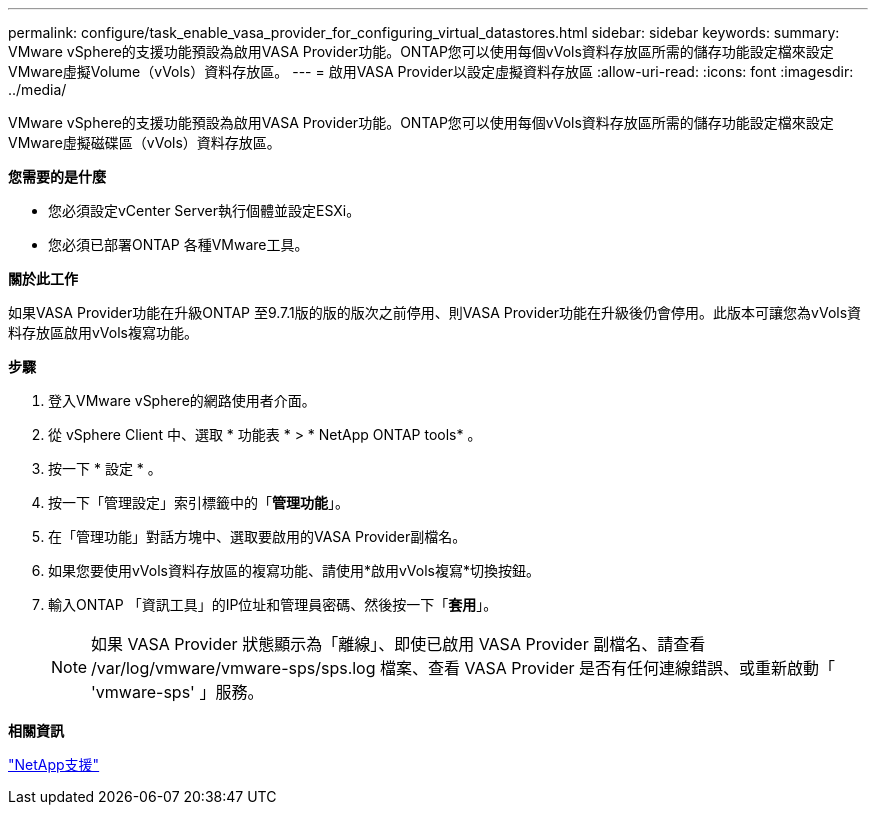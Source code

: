 ---
permalink: configure/task_enable_vasa_provider_for_configuring_virtual_datastores.html 
sidebar: sidebar 
keywords:  
summary: VMware vSphere的支援功能預設為啟用VASA Provider功能。ONTAP您可以使用每個vVols資料存放區所需的儲存功能設定檔來設定VMware虛擬Volume（vVols）資料存放區。 
---
= 啟用VASA Provider以設定虛擬資料存放區
:allow-uri-read: 
:icons: font
:imagesdir: ../media/


[role="lead"]
VMware vSphere的支援功能預設為啟用VASA Provider功能。ONTAP您可以使用每個vVols資料存放區所需的儲存功能設定檔來設定VMware虛擬磁碟區（vVols）資料存放區。

*您需要的是什麼*

* 您必須設定vCenter Server執行個體並設定ESXi。
* 您必須已部署ONTAP 各種VMware工具。


*關於此工作*

如果VASA Provider功能在升級ONTAP 至9.7.1版的版的版次之前停用、則VASA Provider功能在升級後仍會停用。此版本可讓您為vVols資料存放區啟用vVols複寫功能。

*步驟*

. 登入VMware vSphere的網路使用者介面。
. 從 vSphere Client 中、選取 * 功能表 * > * NetApp ONTAP tools* 。
. 按一下 * 設定 * 。
. 按一下「管理設定」索引標籤中的「*管理功能*」。
. 在「管理功能」對話方塊中、選取要啟用的VASA Provider副檔名。
. 如果您要使用vVols資料存放區的複寫功能、請使用*啟用vVols複寫*切換按鈕。
. 輸入ONTAP 「資訊工具」的IP位址和管理員密碼、然後按一下「*套用*」。
+

NOTE: 如果 VASA Provider 狀態顯示為「離線」、即使已啟用 VASA Provider 副檔名、請查看 /var/log/vmware/vmware-sps/sps.log 檔案、查看 VASA Provider 是否有任何連線錯誤、或重新啟動「 'vmware-sps' 」服務。



*相關資訊*

https://mysupport.netapp.com/site/global/dashboard["NetApp支援"]
